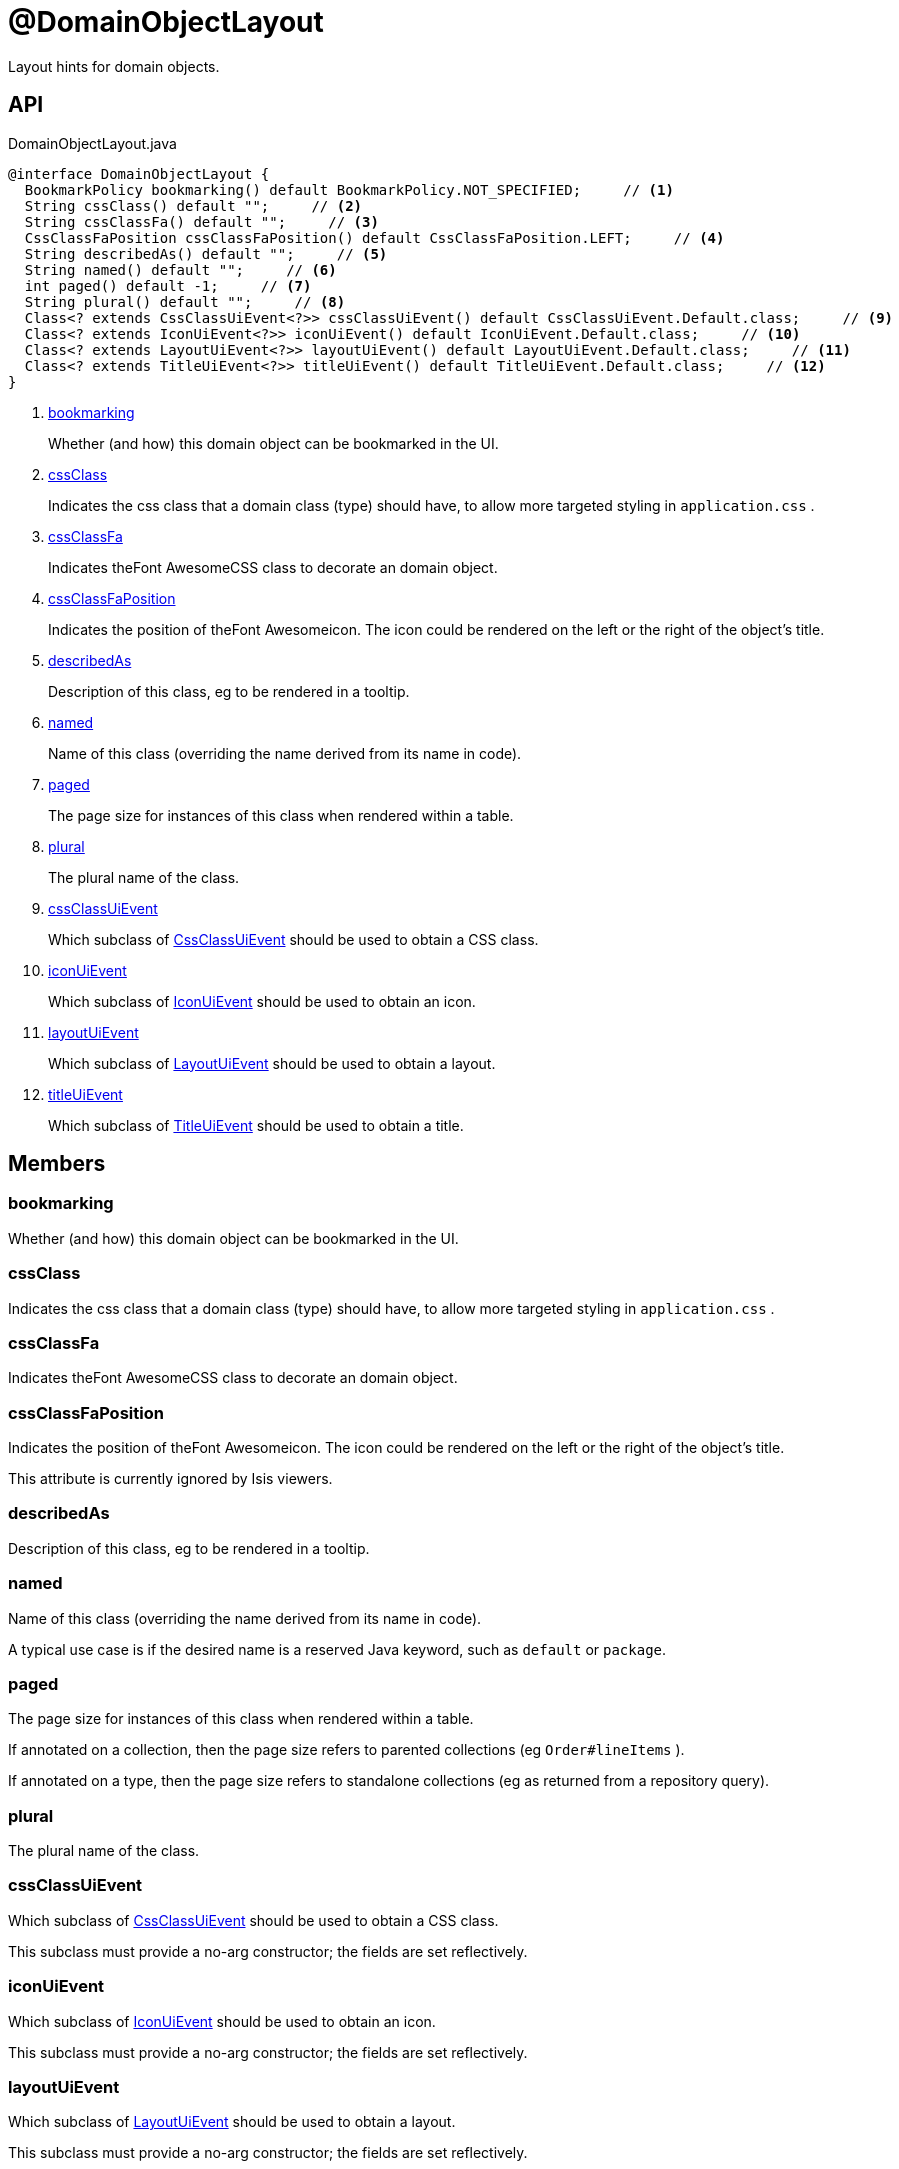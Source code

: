 = @DomainObjectLayout
:Notice: Licensed to the Apache Software Foundation (ASF) under one or more contributor license agreements. See the NOTICE file distributed with this work for additional information regarding copyright ownership. The ASF licenses this file to you under the Apache License, Version 2.0 (the "License"); you may not use this file except in compliance with the License. You may obtain a copy of the License at. http://www.apache.org/licenses/LICENSE-2.0 . Unless required by applicable law or agreed to in writing, software distributed under the License is distributed on an "AS IS" BASIS, WITHOUT WARRANTIES OR  CONDITIONS OF ANY KIND, either express or implied. See the License for the specific language governing permissions and limitations under the License.

Layout hints for domain objects.

== API

[source,java]
.DomainObjectLayout.java
----
@interface DomainObjectLayout {
  BookmarkPolicy bookmarking() default BookmarkPolicy.NOT_SPECIFIED;     // <.>
  String cssClass() default "";     // <.>
  String cssClassFa() default "";     // <.>
  CssClassFaPosition cssClassFaPosition() default CssClassFaPosition.LEFT;     // <.>
  String describedAs() default "";     // <.>
  String named() default "";     // <.>
  int paged() default -1;     // <.>
  String plural() default "";     // <.>
  Class<? extends CssClassUiEvent<?>> cssClassUiEvent() default CssClassUiEvent.Default.class;     // <.>
  Class<? extends IconUiEvent<?>> iconUiEvent() default IconUiEvent.Default.class;     // <.>
  Class<? extends LayoutUiEvent<?>> layoutUiEvent() default LayoutUiEvent.Default.class;     // <.>
  Class<? extends TitleUiEvent<?>> titleUiEvent() default TitleUiEvent.Default.class;     // <.>
}
----

<.> xref:#bookmarking[bookmarking]
+
--
Whether (and how) this domain object can be bookmarked in the UI.
--
<.> xref:#cssClass[cssClass]
+
--
Indicates the css class that a domain class (type) should have, to allow more targeted styling in `application.css` .
--
<.> xref:#cssClassFa[cssClassFa]
+
--
Indicates theFont AwesomeCSS class to decorate an domain object.
--
<.> xref:#cssClassFaPosition[cssClassFaPosition]
+
--
Indicates the position of theFont Awesomeicon. The icon could be rendered on the left or the right of the object's title.
--
<.> xref:#describedAs[describedAs]
+
--
Description of this class, eg to be rendered in a tooltip.
--
<.> xref:#named[named]
+
--
Name of this class (overriding the name derived from its name in code).
--
<.> xref:#paged[paged]
+
--
The page size for instances of this class when rendered within a table.
--
<.> xref:#plural[plural]
+
--
The plural name of the class.
--
<.> xref:#cssClassUiEvent[cssClassUiEvent]
+
--
Which subclass of xref:refguide:applib:index/events/ui/CssClassUiEvent.adoc[CssClassUiEvent] should be used to obtain a CSS class.
--
<.> xref:#iconUiEvent[iconUiEvent]
+
--
Which subclass of xref:refguide:applib:index/events/ui/IconUiEvent.adoc[IconUiEvent] should be used to obtain an icon.
--
<.> xref:#layoutUiEvent[layoutUiEvent]
+
--
Which subclass of xref:refguide:applib:index/events/ui/LayoutUiEvent.adoc[LayoutUiEvent] should be used to obtain a layout.
--
<.> xref:#titleUiEvent[titleUiEvent]
+
--
Which subclass of xref:refguide:applib:index/events/ui/TitleUiEvent.adoc[TitleUiEvent] should be used to obtain a title.
--

== Members

[#bookmarking]
=== bookmarking

Whether (and how) this domain object can be bookmarked in the UI.

[#cssClass]
=== cssClass

Indicates the css class that a domain class (type) should have, to allow more targeted styling in `application.css` .

[#cssClassFa]
=== cssClassFa

Indicates theFont AwesomeCSS class to decorate an domain object.

[#cssClassFaPosition]
=== cssClassFaPosition

Indicates the position of theFont Awesomeicon. The icon could be rendered on the left or the right of the object's title.

This attribute is currently ignored by Isis viewers.

[#describedAs]
=== describedAs

Description of this class, eg to be rendered in a tooltip.

[#named]
=== named

Name of this class (overriding the name derived from its name in code).

A typical use case is if the desired name is a reserved Java keyword, such as `default` or `package`.

[#paged]
=== paged

The page size for instances of this class when rendered within a table.

If annotated on a collection, then the page size refers to parented collections (eg `Order#lineItems` ).

If annotated on a type, then the page size refers to standalone collections (eg as returned from a repository query).

[#plural]
=== plural

The plural name of the class.

[#cssClassUiEvent]
=== cssClassUiEvent

Which subclass of xref:refguide:applib:index/events/ui/CssClassUiEvent.adoc[CssClassUiEvent] should be used to obtain a CSS class.

This subclass must provide a no-arg constructor; the fields are set reflectively.

[#iconUiEvent]
=== iconUiEvent

Which subclass of xref:refguide:applib:index/events/ui/IconUiEvent.adoc[IconUiEvent] should be used to obtain an icon.

This subclass must provide a no-arg constructor; the fields are set reflectively.

[#layoutUiEvent]
=== layoutUiEvent

Which subclass of xref:refguide:applib:index/events/ui/LayoutUiEvent.adoc[LayoutUiEvent] should be used to obtain a layout.

This subclass must provide a no-arg constructor; the fields are set reflectively.

[#titleUiEvent]
=== titleUiEvent

Which subclass of xref:refguide:applib:index/events/ui/TitleUiEvent.adoc[TitleUiEvent] should be used to obtain a title.

This subclass must provide a no-arg constructor; the fields are set reflectively.
